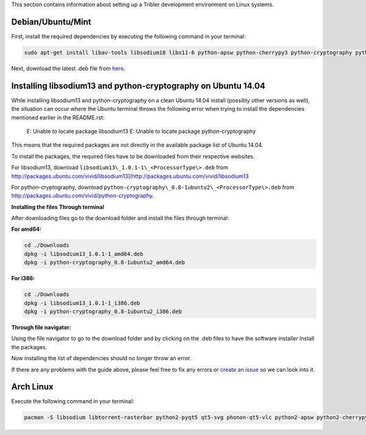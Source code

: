 This section contains information about setting up a Tribler development environment on Linux systems.

Debian/Ubuntu/Mint
------------------

First, install the required dependencies by executing the following command in your terminal:

.. code-block:: none

    sudo apt-get install libav-tools libsodium18 libx11-6 python-apsw python-cherrypy3 python-cryptography python-decorator python-dnspython python-ecdsa python-feedparser python-jsonrpclib python-keyring python-keyrings.alt python-leveldb python-libtorrent python-matplotlib python-m2crypto python-netifaces python-pbkdf2 python-pil python-protobuf python-pyasn1 python-pysocks python-requests python-twisted python2.7 vlc python-chardet python-configobj python-pyqt5 python-pyqt5.qtsvg

Next, download the latest .deb file from `here <https://jenkins.tribler.org/job/Build-Tribler_Ubuntu-64_devel/lastStableBuild/>`_.

Installing libsodium13 and python-cryptography on Ubuntu 14.04
--------------------------------------------------------------

While installing libsodium13 and python-cryptography on a clean Ubuntu 14.04 install (possibly other versions as well), the situation can occur where the Ubuntu terminal throws the following error when trying to install the dependencies mentioned earlier in the README.rst:

    E: Unable to locate package libsodium13
    E: Unable to locate package python-cryptography

This means that the required packages are not directly in the available package list of Ubuntu 14.04.

To install the packages, the required files have to be downloaded from their respective websites.

For libsodium13, download ``libsodium13\_1.0.1-1\_<ProcessorType\>.deb`` from `<http://packages.ubuntu.com/vivid/libsodium13](http://packages.ubuntu.com/vivid/libsodium13>`_

For python-cryptography, download ``python-cryptography\_0.8-1ubuntu2\_<ProcessorType\>.deb`` from `<http://packages.ubuntu.com/vivid/python-cryptography>`_.

**Installing the files**
**Through terminal**

After downloading files go to the download folder and install the files through terminal:

**For amd64:**

.. code-block:: none

    cd ./Downloads
    dpkg -i libsodium13_1.0.1-1_amd64.deb
    dpkg -i python-cryptography_0.8-1ubuntu2_amd64.deb

**For i386:**

.. code-block:: none

    cd ./Downloads
    dpkg -i libsodium13_1.0.1-1_i386.deb
    dpkg -i python-cryptography_0.8-1ubuntu2_i386.deb

**Through file navigator:**

Using the file navigator to go to the download folder and by clicking on the .deb files to have the software installer install the packages.

Now installing the list of dependencies should no longer throw an error.

If there are any problems with the guide above, please feel free to fix any errors or `create an issue <https://github.com/Tribler/tribler/issues/new>`_ so we can look into it.

Arch Linux
----------

Execute the following command in your terminal:

.. code-block:: none

    pacman -S libsodium libtorrent-rasterbar python2-pyqt5 qt5-svg phonon-qt5-vlc python2-apsw python2-cherrypy python2-cryptography python2-decorator python2-dnspython python2-ecdsa python2-feedparser python2-chardet python2-jsonrpclib python2-keyring python2-keyrings-alt python2-m2crypto python2-netifaces python2-pbkdf2 python2-plyvel python2-protobuf python2-pysocks python2-requests python2-pyaes python2-twisted python2-configobj python2-matplotlib python2-libnacl python2-networkx python2-scipy
